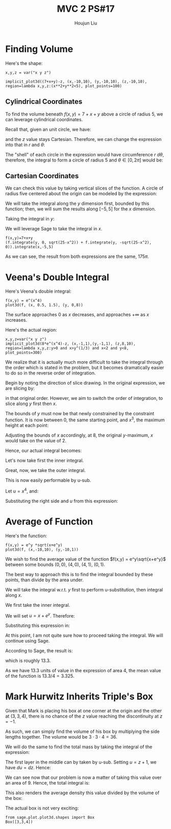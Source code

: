 :PROPERTIES:
:ID:       69D5719E-D88B-495B-A2C5-72F0175D96B2
:END:
#+title: MVC 2 PS#17
#+author: Houjun Liu

* Finding Volume
Here's the shape:

#+begin_src sage
x,y,z = var("x y z")

implicit_plot3d((7+x+y)-z, (x,-10,10), (y,-10,10), (z,-10,10), region=lambda x,y,z:(x**2+y**2<5), plot_points=100)
#+end_src

#+RESULTS:

#+DOWNLOADED: screenshot @ 2022-03-17 09:15:20
[[file:2022-03-17_09-15-20_screenshot.png]]

** Cylindrical Coordinates
To find the volume beneath $f(x,y) = 7+x+y$ above a circle of radius $5$, we can leverage cylindrical coordinates.

Recall that, given an unit circle, we have:

\begin{equation}
   \begin{cases}
x = r\ cos(\theta)\\
y = r\ sin(\theta)
\end{cases}
\end{equation}

and the $z$ value stays Cartesian. Therefore, we can change the expression into that in $r$ and $\theta$:

\begin{equation}
   f(r, \theta) = 7+r\ cos(\theta) + r\ sin(\theta)
\end{equation}

The "shell" of each circle in the expression would have circumference $r\ d\theta$, therefore, the integral to form a circle of radius $5$ and $\theta \in [0, 2\pi]$ would be:

\begin{align}
   &\int_0^5\ \int_0^{2\pi}\ r(7+r\ cos(\theta) + r\ sin(\theta))\ d\theta\ dr\\
\Rightarrow  &\int_0^5\ r(\left 7\theta+r\ sin(\theta) - r\ cos(\theta) \right|_0^{2\pi}\ )dr\\
\Rightarrow  &\int_0^5\ (14\pi - r)-(-r)\ dr\\
\Rightarrow  &\int_0^5\ 14\pi\ r\ dr \\
\Rightarrow  &175\pi
\end{align}

** Cartesian Coordinates
We can check this value by taking vertical slices of the function. A circle of radius five centered about the origin can be modeled by the expression:

\begin{equation}
    y = \pm\sqrt{5^2-x^2}
\end{equation}

We will take the integral along the $y$ dimension first, bounded by this function; then, we will sum the results along $[-5,5]$ for the $x$ dimension.

Taking the integral in $y$:

\begin{align}
   &\int_0^{\sqrt{25-x^2}} 7+x+y\ dy +  \int_{-\sqrt{25-x^2}}^0 7+x+y\ dy\\
\Rightarrow& \left \left(7y+xy+\frac{y^2}{2}\right)\right|_0^{\sqrt{25-x^2}} + \left \left(7y+xy+\frac{y^2}{2}\right)\right|_{-\sqrt{25-x^2}}^0\\
\Rightarrow& \left(7\sqrt{25-x^2}+x\sqrt{25-x^2}+\frac{25-x^2}{2}\right) + \left \left(7\sqrt{25-x^2}+x\sqrt{25-x^2}-\frac{25-x^2}{2}\right)\\
\Rightarrow& 14\sqrt{25-x^2}+2x\sqrt{25-x^2}
\end{align}

We will leverage Sage to take the integral in $x$.

\begin{equation}
   \int_{-5}^{5} 14\sqrt{25-x^2}+2x\sqrt{25-x^2}\ dx
\end{equation}

#+begin_src sage
f(x,y)=7+x+y
(f.integrate(y, 0, sqrt(25-x^2)) + f.integrate(y, -sqrt(25-x^2), 0)).integrate(x,-5,5)
#+end_src

#+RESULTS:
: 175*pi

As we can see, the result from both expressions are the same, $175\pi$.

* Veena's Double Integral
Here's Veena's double integral:

\begin{equation}
   \int_0^8 \int_{\sqrt[3]{y}}^2 e^{x^4}\ dx\ dy 
\end{equation}

#+begin_src sage
f(x,y) = e^(x^4)
plot3d(f, (x, 0.5, 1.5), (y, 0,8))
#+end_src

#+RESULTS:

#+DOWNLOADED: screenshot @ 2022-03-17 09:18:52
[[file:2022-03-17_09-18-52_screenshot.png]]

The surface approaches $0$ as $x$ decreases, and approaches $+\infty$ as $x$ increases.

Here's the actual region: 

#+begin_src sage
x,y,z=var("x y z")
implicit_plot3d(8*e^(x^4)-z, (x,-1,1),(y,-1,1), (z,8,10), region=lambda x,y,z:y>0 and x>y^(1/3) and x<2 and y<8, plot_points=300)
#+end_src

#+RESULTS:
: Launched html viewer for Graphics3d Object

#+DOWNLOADED: screenshot @ 2022-03-17 09:46:57
[[file:2022-03-17_09-46-57_screenshot.png]]


We realize that it is actually much more difficult to take the integral through the order which is stated in the problem, but it becomes dramatically easier to do so in the reverse order of integration.

Begin by noting the direction of slice drawing. In the original expression, we are slicing by:

\begin{align}
   &[x=\sqrt[3]{y}, x=2]\\
   &[y=0, y=8]
\end{align}

in that original order. However, we aim to switch the order of integration, to slice along $y$ first then $x$.

The bounds of $y$ must now be that newly constrained by the constraint function. It is now between $0$, the same starting point, and $x^3$, the maximum height at each point:

\begin{equation}
   &[y=0, y=x^3]
\end{equation}

Adjusting the bounds of $x$ accordingly, at $8$, the original $y$-maximum, $x$ would take on the value of $2$.

\begin{equation}
   &[x=0, x=2]
\end{equation}

Hence, our actual integral becomes:

\begin{equation}
   \int_0^2 \int_{0}^{x^3} e^{x^4}\ dy\ dx
\end{equation}

Let's now take first the inner integral.

\begin{align}
    &\int_{0}^{x^3} e^{x^4}\ dy\\
&\left e^{x^4}\right|_{0}^{x^3}\\
&\left x^3 e^{x^4}
\end{align}

Great, now, we take the outer integral.

\begin{align}
   \int_0^2 x^3 e^{x^4}\ dx
\end{align}

This is now easily performable by u-sub.

Let $u = x^4$, and:

\begin{align}
   &u = x^4 \\
\Rightarrow & \frac{du}{dx} = 4x^3\\
\Rightarrow & du = 4x^3\ dx\\
\Rightarrow & \frac{1}{4} du = x^3\ dx
\end{align}

Substituting the right side and $u$ from this expression:

\begin{align}
   &\int_0^2 x^3 e^{x^4}\ dx\\
\Rightarrow &\int_0^2 \frac{1}{4} e^{u}\ du\\
\Rightarrow &\frac{1}{4} \int_0^2 e^{u}\ du\\
\Rightarrow &\left\frac{1}{4}  e^{x^4} \right|_0^2 \\
\Rightarrow &\left\frac{1}{4} \left(e^{16}-1 \right)
\end{align}

* Average of Function
Here's the function:

#+begin_src sage
f(x,y) = e^y *sqrt(x+e^y)
plot3d(f, (x,-10,10), (y,-10,1))
#+end_src

#+RESULTS:

#+DOWNLOADED: screenshot @ 2022-03-17 22:14:52
[[file:2022-03-17_22-14-52_screenshot.png]]


We wish to find the average value of the function $f(x,y) = e^y\sqrt{x+e^y}$ between some bounds $(0,0)$, $(4, 0)$, $(4,1)$, $(0,1)$.

The best way to approach this is to find the integral bounded by these points, than divide by the area under.

We will take the integral w.r.t. $y$ first to perform u-substitution, then integral along $x$.

\begin{equation}
   \int_0^4 \int_0^1  e^y\sqrt{x+e^y}\ dy\ dx
\end{equation}

We first take the inner integral.

\begin{equation}
 \int_0^1  e^y\sqrt{x+e^y}\ dy   
\end{equation}

We will set $u=x+e^y$. Therefore:

\begin{align}
   &\frac{du}{dy} = e^y\\
\Rightarrow &du = e^y\ dy
\end{align}

Substituting this expression in:

\begin{align}
 &\int_0^1  e^y\sqrt{x+e^y}\ dy \\
\Rightarrow & \int_0^1  \sqrt{u}\ du \\
\Rightarrow & \left \frac{2}{3} {u}^{3/2} \right|_0^1 \\
\Rightarrow & \left \frac{2}{3} (( x+e )^{3/2}-( x+1 )^{3/2})
\end{align}

At this point, I am not quite sure how to proceed taking the integral. We will continue using Sage.

According to Sage, the result is:

\begin{equation}
    \frac{4}{15} \, \sqrt{e + 4} e^{2} + \frac{32}{15} \, \sqrt{e + 4} e - \frac{20}{3} \, \sqrt{5} + \frac{64}{15} \, \sqrt{e + 4} - \frac{4}{15} \, e^{\frac{5}{2}} + \frac{4}{15}
\end{equation}

which is roughly $13.3$.

As we have $13.3$ units of value in the expression of area $4$, the mean value of the function is $13.3/4 = 3.325$.

* Mark Hurwitz Inherits Triple's Box
Given that Mark is placing his box at one corner at the origin and the other at $(3,3,4)$, there is no chance of the $z$ value reaching the discontinuity at $z=-1$.

As such, we can simply find the volume of his box by multiplying the side lengths together. The volume would be $3\cdot 3\cdot 4 =36$.

We will do the same to find the total mass by taking the integral of the expression:

\begin{equation}
   \int_0^3 \int_0^3 \int_0^4 \frac{1}{z+1} dz\ dy\ dx 
\end{equation}

The first layer in the middle can by taken by u-sub. Setting $u = z+1$, we have $du = dz$. Hence:

\begin{equation}
    \int_0^3 \int_0^3 log(5) \ dy\ dx 
\end{equation}

We can see now that our problem is now a matter of taking this value over an area of $9$. Hence, the total integral is:

\begin{equation}
   9log(5) 
\end{equation}

This also renders the average density this value divided by the volume of the box:

\begin{equation}
   \frac{9log(5)}{3\cdot 3\cdot 4} = \frac{9log(5)}{36} = \frac{log(5)}{4}
\end{equation}


The actual box is not very exciting:

#+begin_src sage
from sage.plot.plot3d.shapes import Box
Box([3,3,4])
#+end_src

#+RESULTS:

#+DOWNLOADED: screenshot @ 2022-03-17 22:14:04
[[file:2022-03-17_22-14-04_screenshot.png]]

